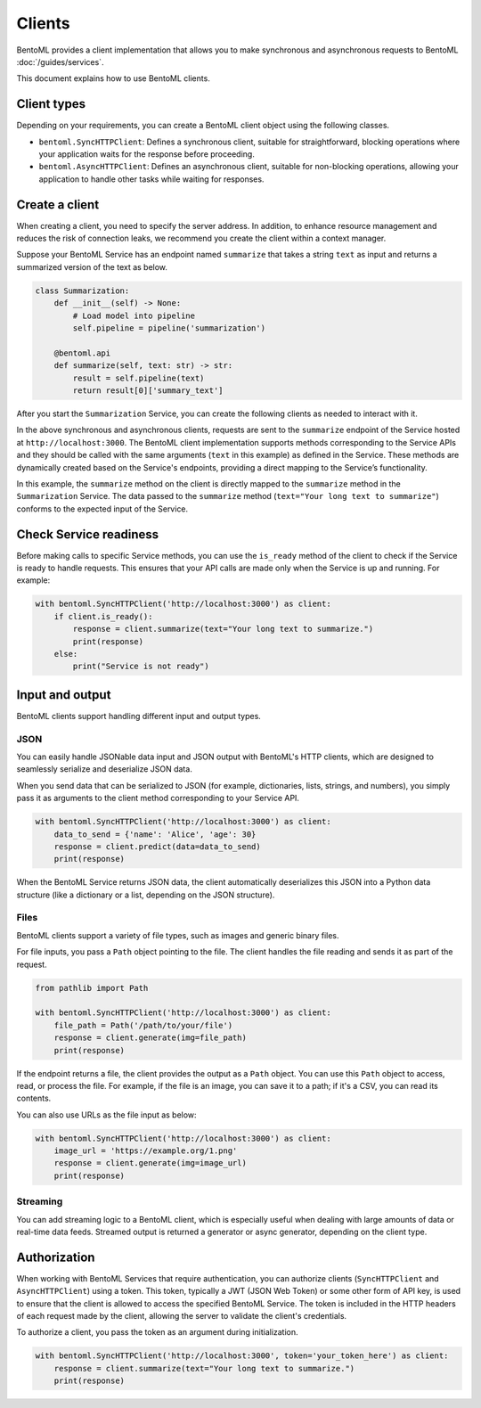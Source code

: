 =======
Clients
=======

BentoML provides a client implementation that allows you to make synchronous and asynchronous requests to BentoML :doc:`/guides/services`.

This document explains how to use BentoML clients.

Client types
------------

Depending on your requirements, you can create a BentoML client object using the following classes.

- ``bentoml.SyncHTTPClient``: Defines a synchronous client, suitable for straightforward, blocking operations where your application waits for the response before proceeding.
- ``bentoml.AsyncHTTPClient``: Defines an asynchronous client, suitable for non-blocking operations, allowing your application to handle other tasks while waiting for responses.

Create a client
---------------

When creating a client, you need to specify the server address. In addition, to enhance resource management and reduces the risk of connection leaks, we recommend you create the client within a context manager. 

Suppose your BentoML Service has an endpoint named ``summarize`` that takes a string ``text`` as input and returns a summarized version of the text as below.

.. code-block:: python

    class Summarization:
        def __init__(self) -> None:
            # Load model into pipeline
            self.pipeline = pipeline('summarization')

        @bentoml.api
        def summarize(self, text: str) -> str:
            result = self.pipeline(text)
            return result[0]['summary_text']

After you start the ``Summarization`` Service, you can create the following clients as needed to interact with it.

.. tab-set::

    .. tab-item:: Synchronous

        .. code-block:: python

            with bentoml.SyncHTTPClient('http://localhost:3000') as client:
                response = client.summarize(text="Your long text to summarize")
                print(response)

    .. tab-item:: Asynchronous

        .. code-block:: python

            async with bentoml.AsyncHTTPClient('http://localhost:3000') as client:
                response = await client.summarize(text="Your long text to summarize")
                print(response)

In the above synchronous and asynchronous clients, requests are sent to the ``summarize`` endpoint of the Service hosted at ``http://localhost:3000``. The BentoML client implementation supports methods corresponding to the Service APIs and they should be called with the same arguments (``text`` in this example) as defined in the Service. These methods are dynamically created based on the Service's endpoints, providing a direct mapping to the Service’s functionality.

In this example, the ``summarize`` method on the client is directly mapped to the ``summarize`` method in the ``Summarization`` Service. The data passed to the ``summarize`` method (``text="Your long text to summarize"``) conforms to the expected input of the Service.

Check Service readiness
-----------------------

Before making calls to specific Service methods, you can use the ``is_ready`` method of the client to check if the Service is ready to handle requests. This ensures that your API calls are made only when the Service is up and running. For example:

.. code-block:: python

    with bentoml.SyncHTTPClient('http://localhost:3000') as client:
        if client.is_ready():
            response = client.summarize(text="Your long text to summarize.")
            print(response)
        else:
            print("Service is not ready")
    
Input and output
----------------

BentoML clients support handling different input and output types.

JSON
^^^^

You can easily handle JSONable data input and JSON output with BentoML's HTTP clients, which are designed to seamlessly serialize and deserialize JSON data.

When you send data that can be serialized to JSON (for example, dictionaries, lists, strings, and numbers), you simply pass it as arguments to the client method corresponding to your Service API.

.. code-block:: python

    with bentoml.SyncHTTPClient('http://localhost:3000') as client:
        data_to_send = {'name': 'Alice', 'age': 30}
        response = client.predict(data=data_to_send)
        print(response)

When the BentoML Service returns JSON data, the client automatically deserializes this JSON into a Python data structure (like a dictionary or a list, depending on the JSON structure).

Files
^^^^^

BentoML clients support a variety of file types, such as images and generic binary files.

For file inputs, you pass a ``Path`` object pointing to the file. The client handles the file reading and sends it as part of the request.

.. code-block:: python

    from pathlib import Path

    with bentoml.SyncHTTPClient('http://localhost:3000') as client:
        file_path = Path('/path/to/your/file')
        response = client.generate(img=file_path)
        print(response)

If the endpoint returns a file, the client provides the output as a ``Path`` object. You can use this ``Path`` object to access, read, or process the file. For example, if the file is an image, you can save it to a path; if it's a CSV, you can read its contents.

You can also use URLs as the file input as below:

.. code-block:: python

    with bentoml.SyncHTTPClient('http://localhost:3000') as client:
        image_url = 'https://example.org/1.png'
        response = client.generate(img=image_url)
        print(response)

Streaming
^^^^^^^^^

You can add streaming logic to a BentoML client, which is especially useful when dealing with large amounts of data or real-time data feeds. Streamed output is returned a generator or async generator, depending on the client type.

.. tab-set::

    .. tab-item:: Synchronous

        For synchronous streaming, ``SyncHTTPClient`` uses a Python generator to output data as it is received from the stream.

        .. code-block:: python

            with bentoml.SyncHTTPClient("http://localhost:3000") as client:
                for data_chunk in client.stream_data():
                    # Process each chunk of data as it arrives
                    process_data(data_chunk)

            def process_data(data_chunk):
                # Add processing logic
                print("Processing data chunk:", data_chunk)
                # Add more logic here to handle the data chunk

    .. tab-item:: Asynchronous

        For asynchronous streaming, ``AsyncHTTPClient`` uses an async generator. This allows for asynchronous iteration over the streaming data.

        .. code-block:: python

            async with bentoml.AsyncHTTPClient("http://localhost:3000") as client:
                async for data_chunk in client.stream_data():
                    # Process each chunk of data as it arrives
                    await process_data_async(data_chunk)

            async def process_data_async(data_chunk):
                # Add processing logic
                print("Processing data chunk asynchronously:", data_chunk)
                # Add more complex asynchronous processing here
                await some_async_operation(data_chunk)

Authorization
-------------

When working with BentoML Services that require authentication, you can authorize clients (``SyncHTTPClient`` and ``AsyncHTTPClient``) using a token. This token, typically a JWT (JSON Web Token) or some other form of API key, is used to ensure that the client is allowed to access the specified BentoML Service. The token is included in the HTTP headers of each request made by the client, allowing the server to validate the client's credentials.

To authorize a client, you pass the token as an argument during initialization.

.. code-block:: python

    with bentoml.SyncHTTPClient('http://localhost:3000', token='your_token_here') as client:
        response = client.summarize(text="Your long text to summarize.")
        print(response)